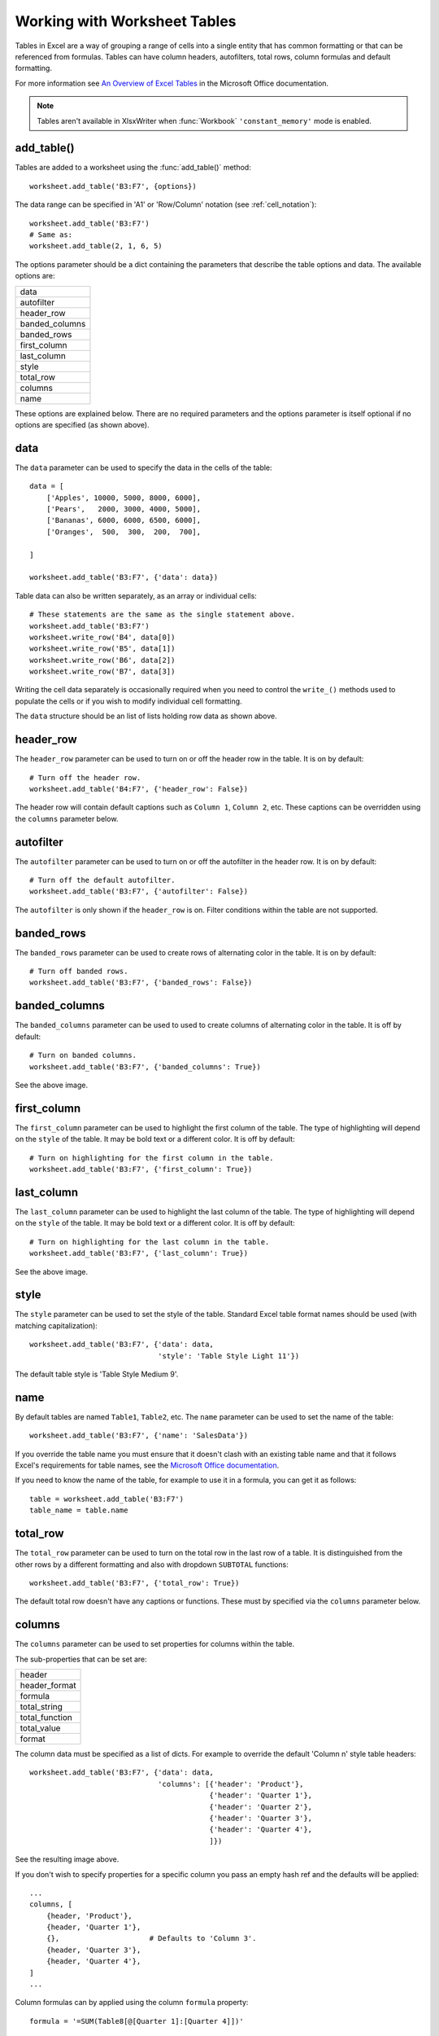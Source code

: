 .. _tables:

Working with Worksheet Tables
=============================

Tables in Excel are a way of grouping a range of cells into a single entity
that has common formatting or that can be referenced from formulas. Tables can
have column headers, autofilters, total rows, column formulas and default
formatting.

.. image:: _images/tables12.png

For more information see
`An Overview of Excel Tables <http://office.microsoft.com/en-us/excel-help/overview-of-excel-tables-HA010048546.aspx>`_
in the Microsoft Office documentation.

.. Note::

   Tables aren't available in XlsxWriter when :func:`Workbook`
   ``'constant_memory'`` mode is enabled.


add_table()
-----------

Tables are added to a worksheet using the :func:`add_table()` method::

    worksheet.add_table('B3:F7', {options})

The data range can be specified in 'A1' or 'Row/Column' notation (see
:ref:`cell_notation`)::

    worksheet.add_table('B3:F7')
    # Same as:
    worksheet.add_table(2, 1, 6, 5)

.. image:: _images/tables1.png

The options parameter should be a dict containing the parameters that describe
the table options and data. The available options are:

+----------------+
| data           |
+----------------+
| autofilter     |
+----------------+
| header_row     |
+----------------+
| banded_columns |
+----------------+
| banded_rows    |
+----------------+
| first_column   |
+----------------+
| last_column    |
+----------------+
| style          |
+----------------+
| total_row      |
+----------------+
| columns        |
+----------------+
| name           |
+----------------+


These options are explained below. There are no required parameters and the
options parameter is itself optional if no options are specified (as shown
above).


data
----

The ``data`` parameter can be used to specify the data in the cells of the
table::

    data = [
        ['Apples', 10000, 5000, 8000, 6000],
        ['Pears',   2000, 3000, 4000, 5000],
        ['Bananas', 6000, 6000, 6500, 6000],
        ['Oranges',  500,  300,  200,  700],

    ]

    worksheet.add_table('B3:F7', {'data': data})

.. image:: _images/tables2.png

Table data can also be written separately, as an array or individual cells::

    # These statements are the same as the single statement above.
    worksheet.add_table('B3:F7')
    worksheet.write_row('B4', data[0])
    worksheet.write_row('B5', data[1])
    worksheet.write_row('B6', data[2])
    worksheet.write_row('B7', data[3])

Writing the cell data separately is occasionally required when you need to
control the ``write_()`` methods used to populate the cells or if you wish to
modify individual cell formatting.

The ``data`` structure should be an list of lists holding row data as shown
above.


header_row
----------

The ``header_row`` parameter can be used to turn on or off the header row in
the table. It is on by default::

    # Turn off the header row.
    worksheet.add_table('B4:F7', {'header_row': False})

.. image:: _images/tables4.png


The header row will contain default captions such as ``Column 1``,
``Column 2``, etc. These captions can be overridden using the ``columns``
parameter below.


autofilter
----------

The ``autofilter`` parameter can be used to turn on or off the autofilter in
the header row. It is on by default::

    # Turn off the default autofilter.
    worksheet.add_table('B3:F7', {'autofilter': False})

.. image:: _images/tables3.png

The ``autofilter`` is only shown if the ``header_row`` is on. Filter conditions
within the table are not supported.


banded_rows
-----------

The ``banded_rows`` parameter can be used to create rows of alternating color
in the table. It is on by default::

    # Turn off banded rows.
    worksheet.add_table('B3:F7', {'banded_rows': False})

.. image:: _images/tables6.png

banded_columns
--------------

The ``banded_columns`` parameter can be used to used to create columns of
alternating color in the table. It is off by default::

    # Turn on banded columns.
    worksheet.add_table('B3:F7', {'banded_columns': True})

See the above image.

first_column
------------

The ``first_column`` parameter can be used to highlight the first column of the
table. The type of highlighting will depend on the ``style`` of the table. It
may be bold text or a different color. It is off by default::

    # Turn on highlighting for the first column in the table.
    worksheet.add_table('B3:F7', {'first_column': True})

.. image:: _images/tables5.png

last_column
-----------

The ``last_column`` parameter can be used to highlight the last column of the
table. The type of highlighting will depend on the ``style`` of the table. It
may be bold text or a different color. It is off by default::

    # Turn on highlighting for the last column in the table.
    worksheet.add_table('B3:F7', {'last_column': True})

See the above image.

style
-----

The ``style`` parameter can be used to set the style of the table. Standard
Excel table format names should be used (with matching capitalization)::

    worksheet.add_table('B3:F7', {'data': data,
                                  'style': 'Table Style Light 11'})

.. image:: _images/tables11.png

The default table style is 'Table Style Medium 9'.


name
----

By default tables are named ``Table1``, ``Table2``, etc. The ``name``
parameter can be used to set the name of the table::

    worksheet.add_table('B3:F7', {'name': 'SalesData'})

If you override the table name you must ensure that it doesn't clash with an
existing table name and that it follows Excel's requirements for table names,
see the `Microsoft Office documentation
<http://office.microsoft.com/en-001/excel-help/define-and-use-names-in-formulas-HA010147120.aspx>`_.

If you need to know the name of the table, for example to use it in a formula,
you can get it as follows::

    table = worksheet.add_table('B3:F7')
    table_name = table.name


total_row
---------

The ``total_row`` parameter can be used to turn on the total row in the last
row of a table. It is distinguished from the other rows by a different
formatting and also with dropdown ``SUBTOTAL`` functions::

    worksheet.add_table('B3:F7', {'total_row': True})

.. image:: _images/tables9.png

The default total row doesn't have any captions or functions. These must by
specified via the ``columns`` parameter below.


columns
-------

The ``columns`` parameter can be used to set properties for columns within the
table.

.. image:: _images/tables7.png

The sub-properties that can be set are:

+----------------+
| header         |
+----------------+
| header_format  |
+----------------+
| formula        |
+----------------+
| total_string   |
+----------------+
| total_function |
+----------------+
| total_value    |
+----------------+
| format         |
+----------------+

The column data must be specified as a list of dicts. For example to override
the default 'Column n' style table headers::

    worksheet.add_table('B3:F7', {'data': data,
                                  'columns': [{'header': 'Product'},
                                              {'header': 'Quarter 1'},
                                              {'header': 'Quarter 2'},
                                              {'header': 'Quarter 3'},
                                              {'header': 'Quarter 4'},
                                              ]})

See the resulting image above.

If you don't wish to specify properties for a specific column you pass an empty
hash ref and the defaults will be applied::

            ...
            columns, [
                {header, 'Product'},
                {header, 'Quarter 1'},
                {},                     # Defaults to 'Column 3'.
                {header, 'Quarter 3'},
                {header, 'Quarter 4'},
            ]
            ...

Column formulas can by applied using the column ``formula`` property::

    formula = '=SUM(Table8[@[Quarter 1]:[Quarter 4]])'

    worksheet.add_table('B3:G7', {'data': data,
                                  'columns': [{'header': 'Product'},
                                              {'header': 'Quarter 1'},
                                              {'header': 'Quarter 2'},
                                              {'header': 'Quarter 3'},
                                              {'header': 'Quarter 4'},
                                              {'header': 'Year',
                                               'formula': formula},
                                              ]})

.. image:: _images/tables8.png

The Excel 2007 style ``[#This Row]`` and Excel 2010 style ``@`` structural
references are supported within the formula. However, other Excel 2010
additions to structural references aren't supported and formulas should
conform to Excel 2007 style formulas. See the Microsoft documentation on
`Using structured references with Excel tables <http://office.microsoft.com/en-us/excel-help/using-structured-references-with-excel-tables-HA010155686.aspx>`_
for details.

As stated above the ``total_row`` table parameter turns on the "Total" row in
the table but it doesn't populate it with any defaults. Total captions and
functions must be specified via the ``columns`` property and the
``total_string`` and ``total_function`` sub properties::

    options = {'data': data,
               'total_row': 1,
               'columns': [{'header': 'Product', 'total_string': 'Totals'},
                           {'header': 'Quarter 1', 'total_function': 'sum'},
                           {'header': 'Quarter 2', 'total_function': 'sum'},
                           {'header': 'Quarter 3', 'total_function': 'sum'},
                           {'header': 'Quarter 4', 'total_function': 'sum'},
                           {'header': 'Year',
                            'formula': '=SUM(Table10[@[Quarter 1]:[Quarter 4]])',
                            'total_function': 'sum'
                            },
                           ]}

    # Add a table to the worksheet.
    worksheet.add_table('B3:G8', options)

The supported totals row ``SUBTOTAL`` functions are:

+------------+
| average    |
+------------+
| count_nums |
+------------+
| count      |
+------------+
| max        |
+------------+
| min        |
+------------+
| std_dev    |
+------------+
| sum        |
+------------+
| var        |
+------------+

User defined functions or formulas aren't supported.

It is also possible to set a calculated value for the ``total_function`` using
the ``total_value`` sub property. This is only necessary when creating
workbooks for applications that cannot calculate the value of formulas
automatically. This is similar to setting the ``value`` optional property in
:func:`write_formula`::


    options = {'data': data,
               'total_row': 1,
               'columns': [{'total_string': 'Totals'},
                           {'total_function': 'sum', 'total_value': 150},
                           {'total_function': 'sum', 'total_value': 200},
                           {'total_function': 'sum', 'total_value': 333},
                           {'total_function': 'sum', 'total_value': 124},
                           {'formula': '=SUM(Table10[@[Quarter 1]:[Quarter 4]])',
                            'total_function': 'sum',
                            'total_value': 807}]}

Formatting can also be applied to columns, to the column data using ``format`` and to the header using ``header_format``::


    currency_format = workbook.add_format({'num_format': '$#,##0'})
    wrap_format     = workbook.add_format({'text_wrap': 1})

    worksheet.add_table('B3:D8', {'data': data,
                                  'total_row': 1,
                                  'columns': [{'header': 'Product'},
                                              {'header': 'Quarter 1',
                                               'total_function': 'sum',
                                               'format': currency_format},
                                              {'header': 'Quarter 2',
                                               'header_format': wrap_format,
                                               'total_function': 'sum',
                                               'format': currency_format}]})

.. image:: _images/tables12.png

Standard XlsxWriter :ref:`Format object <format>` objects are used for this
formatting. However, they should be limited to numerical formats for the
columns and simple formatting like text wrap for the headers. Overriding other
table formatting may produce inconsistent results.


Example
-------

All of the images shown above are taken from :ref:`ex_tables`.
